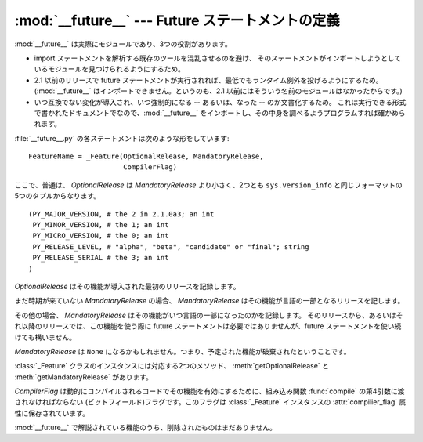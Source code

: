 :mod:`__future__` --- Future ステートメントの定義
=================================================

.. module:: __future__
   :synopsis: Future ステートメントの定義


.. :mod:`__future__` is a real module, and serves three purposes:

:mod:`__future__` は実際にモジュールであり、3つの役割があります。


.. * To avoid confusing existing tools that analyze import statements and expect to
..   find the modules they're importing.

.. * To ensure that future_statements run under releases prior to 2.1 at least
..   yield runtime exceptions (the import of :mod:`__future__` will fail, because
..   there was no module of that name prior to 2.1).

.. * To document when incompatible changes were introduced, and when they will be
..   --- or were --- made mandatory.  This is a form of executable documentation, and
..   can be inspected programmatically via importing :mod:`__future__` and examining
..   its contents.


* import ステートメントを解析する既存のツールを混乱させるのを避け、
  そのステートメントがインポートしようとしているモジュールを見つけられるようにするため。

* 2.1 以前のリリースで future ステートメントが実行されれば、最低でもランタイム例外を投げるようにするため。
  (:mod:`__future__` はインポートできません。というのも、2.1 以前にはそういう名前のモジュールはなかったからです。)

* いつ互換でない変化が導入され、いつ強制的になる -- あるいは、なった -- のか文書化するため。
  これは実行できる形式で書かれたドキュメントでなので、:mod:`__future__`
  をインポートし、その中身を調べるようプログラムすれば確かめられます。


.. Each statement in :file:`__future__.py` is of the form:

:file:`__future__.py` の各ステートメントは次のような形をしています::


   FeatureName = _Feature(OptionalRelease, MandatoryRelease,
                          CompilerFlag)


.. where, normally, *OptionalRelease* is less than *MandatoryRelease*, and both are
.. 5-tuples of the same form as ``sys.version_info``:

ここで、普通は、 *OptionalRelease* は *MandatoryRelease* より小さく、2つとも ``sys.version_info``
と同じフォーマットの5つのタプルからなります。 ::


   (PY_MAJOR_VERSION, # the 2 in 2.1.0a3; an int
    PY_MINOR_VERSION, # the 1; an int
    PY_MICRO_VERSION, # the 0; an int
    PY_RELEASE_LEVEL, # "alpha", "beta", "candidate" or "final"; string
    PY_RELEASE_SERIAL # the 3; an int
   )


.. *OptionalRelease* records the first release in which the feature was accepted.

*OptionalRelease* はその機能が導入された最初のリリースを記録します。


.. In the case of a *MandatoryRelease* that has not yet occurred,
.. *MandatoryRelease* predicts the release in which the feature will become part of
.. the language.

まだ時期が来ていない *MandatoryRelease* の場合、 *MandatoryRelease* はその機能が言語の一部となるリリースを記します。


.. Else *MandatoryRelease* records when the feature became part of the language; in
.. releases at or after that, modules no longer need a future statement to use the
.. feature in question, but may continue to use such imports.

その他の場合、 *MandatoryRelease* はその機能がいつ言語の一部になったのかを記録します。
そのリリースから、あるいはそれ以降のリリースでは、この機能を使う際に
future ステートメントは必要ではありませんが、future ステートメントを使い続けても構いません。


.. *MandatoryRelease* may also be ``None``, meaning that a planned feature got
.. dropped.

*MandatoryRelease* は ``None`` になるかもしれません。つまり、予定された機能が破棄されたということです。


.. Instances of class :class:`_Feature` have two corresponding methods,
.. :meth:`getOptionalRelease` and :meth:`getMandatoryRelease`.

:class:`_Feature` クラスのインスタンスには対応する2つのメソッド、 :meth:`getOptionalRelease` と
:meth:`getMandatoryRelease` があります。


.. *CompilerFlag* is the (bitfield) flag that should be passed in the fourth
.. argument to the builtin function :func:`compile` to enable the feature in
.. dynamically compiled code.  This flag is stored in the :attr:`compiler_flag`
.. attribute on :class:`_Feature` instances.

*CompilerFlag* は動的にコンパイルされるコードでその機能を有効にするために、組み込み関数 :func:`compile`
の第4引数に渡されなければならない (ビットフィールド)フラグです。このフラグは :class:`_Feature` インスタンスの
:attr:`compilier_flag` 属性に保存されています。


.. No feature description will ever be deleted from :mod:`__future__`.

:mod:`__future__` で解説されている機能のうち、削除されたものはまだありません。

